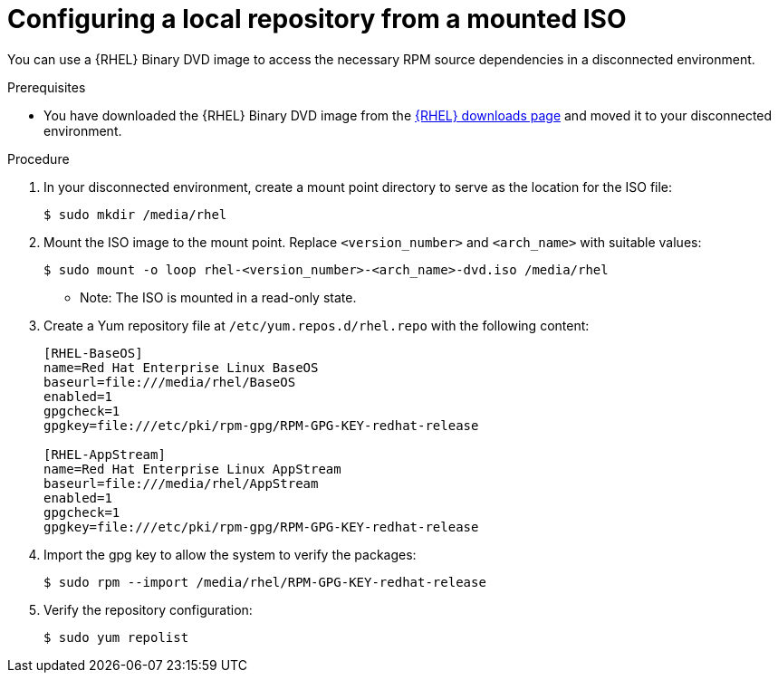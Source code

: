 :_mod-docs-content-type: PROCEDURE

[id="configure-local-repo-iso"]

= Configuring a local repository from a mounted ISO

[role="_abstract"]
You can use a {RHEL} Binary DVD image to access the necessary RPM source dependencies in a disconnected environment.

.Prerequisites
* You have downloaded the {RHEL} Binary DVD image from the link:https://access.redhat.com/downloads/content/rhel[{RHEL} downloads page] and moved it to your disconnected environment.

.Procedure
. In your disconnected environment, create a mount point directory to serve as the location for the ISO file:
+
----
$ sudo mkdir /media/rhel
----

. Mount the ISO image to the mount point. Replace `<version_number>` and `<arch_name>` with suitable values:
+
----
$ sudo mount -o loop rhel-<version_number>-<arch_name>-dvd.iso /media/rhel
----
** Note: The ISO is mounted in a read-only state.

. Create a Yum repository file at `/etc/yum.repos.d/rhel.repo` with the following content:
+
----
[RHEL-BaseOS]
name=Red Hat Enterprise Linux BaseOS
baseurl=file:///media/rhel/BaseOS
enabled=1
gpgcheck=1
gpgkey=file:///etc/pki/rpm-gpg/RPM-GPG-KEY-redhat-release

[RHEL-AppStream]
name=Red Hat Enterprise Linux AppStream
baseurl=file:///media/rhel/AppStream
enabled=1
gpgcheck=1
gpgkey=file:///etc/pki/rpm-gpg/RPM-GPG-KEY-redhat-release
----

. Import the gpg key to allow the system to verify the packages:
+
----
$ sudo rpm --import /media/rhel/RPM-GPG-KEY-redhat-release
----

. Verify the repository configuration:
+
----
$ sudo yum repolist
----
